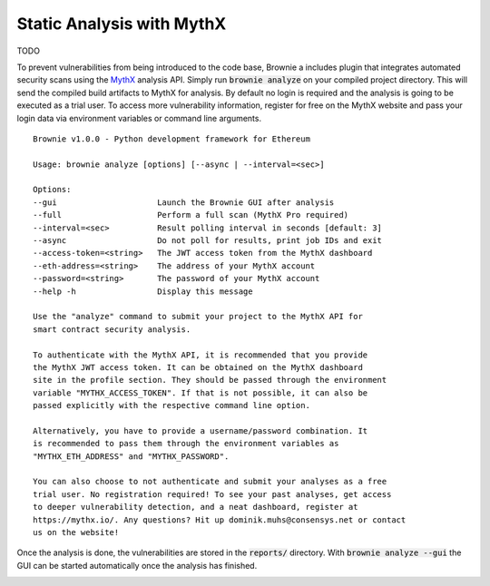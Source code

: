 .. _static-analysis:

==========================
Static Analysis with MythX
==========================

TODO

To prevent vulnerabilities from being introduced to the code base, Brownie a
includes plugin that integrates automated security scans using the
`MythX <https://mythx.io/>`_ analysis API.
Simply run :code:`brownie analyze` on your compiled project directory.
This will send the compiled build artifacts to MythX for analysis. By default
no login is required and the analysis is going to be executed as a trial user.
To access more vulnerability information, register for free on the MythX
website and pass your login data via environment variables or command line
arguments.

::

    Brownie v1.0.0 - Python development framework for Ethereum

    Usage: brownie analyze [options] [--async | --interval=<sec>]

    Options:
    --gui                     Launch the Brownie GUI after analysis
    --full                    Perform a full scan (MythX Pro required)
    --interval=<sec>          Result polling interval in seconds [default: 3]
    --async                   Do not poll for results, print job IDs and exit
    --access-token=<string>   The JWT access token from the MythX dashboard
    --eth-address=<string>    The address of your MythX account
    --password=<string>       The password of your MythX account
    --help -h                 Display this message

    Use the "analyze" command to submit your project to the MythX API for
    smart contract security analysis.

    To authenticate with the MythX API, it is recommended that you provide
    the MythX JWT access token. It can be obtained on the MythX dashboard
    site in the profile section. They should be passed through the environment
    variable "MYTHX_ACCESS_TOKEN". If that is not possible, it can also be
    passed explicitly with the respective command line option.

    Alternatively, you have to provide a username/password combination. It
    is recommended to pass them through the environment variables as
    "MYTHX_ETH_ADDRESS" and "MYTHX_PASSWORD".

    You can also choose to not authenticate and submit your analyses as a free
    trial user. No registration required! To see your past analyses, get access
    to deeper vulnerability detection, and a neat dashboard, register at
    https://mythx.io/. Any questions? Hit up dominik.muhs@consensys.net or contact
    us on the website!

Once the analysis is done, the vulnerabilities are stored in the
:code:`reports/` directory. With :code:`brownie analyze --gui` the GUI can be
started automatically once the analysis has finished.

.. image:: gui5.png
   :alt: Security Report GUI
